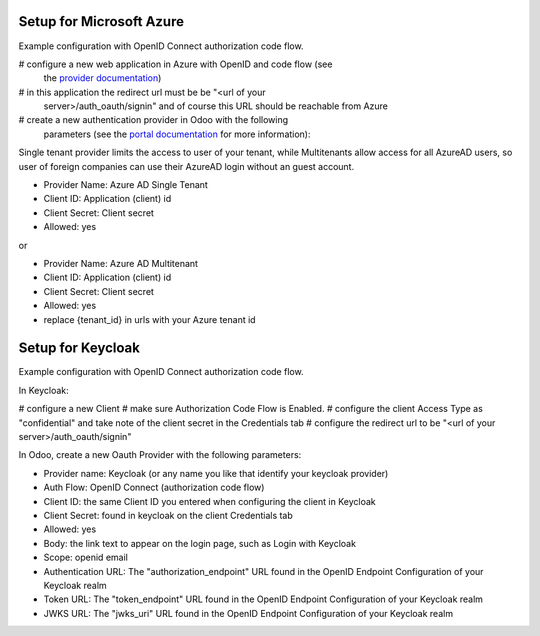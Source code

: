 Setup for Microsoft Azure
~~~~~~~~~~~~~~~~~~~~~~~~~

Example configuration with OpenID Connect authorization code flow.

# configure a new web application in Azure with OpenID and code flow (see
  the `provider documentation
  <https://docs.microsoft.com/en-us/powerapps/maker/portals/configure/configure-openid-provider)>`_)
# in this application the redirect url must be be "<url of your
  server>/auth_oauth/signin" and of course this URL should be reachable from
  Azure
# create a new authentication provider in Odoo with the following
  parameters (see the `portal documentation
  <https://docs.microsoft.com/en-us/powerapps/maker/portals/configure/configure-openid-settings>`_
  for more information):

.. image:: ..static/description/oauth-microsoft_azure-api_permissions.png

.. image:: ..static/description/oauth-microsoft_azure-optional_claims.png

Single tenant provider limits the access to user of your tenant,
while Multitenants allow access for all AzureAD users, so user of foreign companies can use their AzureAD login
without an guest account.

* Provider Name: Azure AD Single Tenant
* Client ID: Application (client) id
* Client Secret: Client secret
* Allowed: yes

or

* Provider Name: Azure AD Multitenant
* Client ID: Application (client) id
* Client Secret: Client secret
* Allowed: yes
* replace {tenant_id} in urls with your Azure tenant id

.. image:: ..static/description/odoo-azure_ad_multitenant.png


Setup for Keycloak
~~~~~~~~~~~~~~~~~~

Example configuration with OpenID Connect authorization code flow.

In Keycloak:

# configure a new Client
# make sure Authorization Code Flow is Enabled.
# configure the client Access Type as "confidential" and take note of the client secret in the Credentials tab
# configure the redirect url to be "<url of your server>/auth_oauth/signin"

In Odoo, create a new Oauth Provider with the following parameters:

* Provider name: Keycloak (or any name you like that identify your keycloak
  provider)
* Auth Flow: OpenID Connect (authorization code flow)
* Client ID: the same Client ID you entered when configuring the client in Keycloak
* Client Secret: found in keycloak on the client Credentials tab
* Allowed: yes
* Body: the link text to appear on the login page, such as Login with Keycloak
* Scope: openid email
* Authentication URL: The "authorization_endpoint" URL found in the
  OpenID Endpoint Configuration of your Keycloak realm
* Token URL: The "token_endpoint" URL found in the
  OpenID Endpoint Configuration of your Keycloak realm
* JWKS URL: The "jwks_uri" URL found in the
  OpenID Endpoint Configuration of your Keycloak realm
